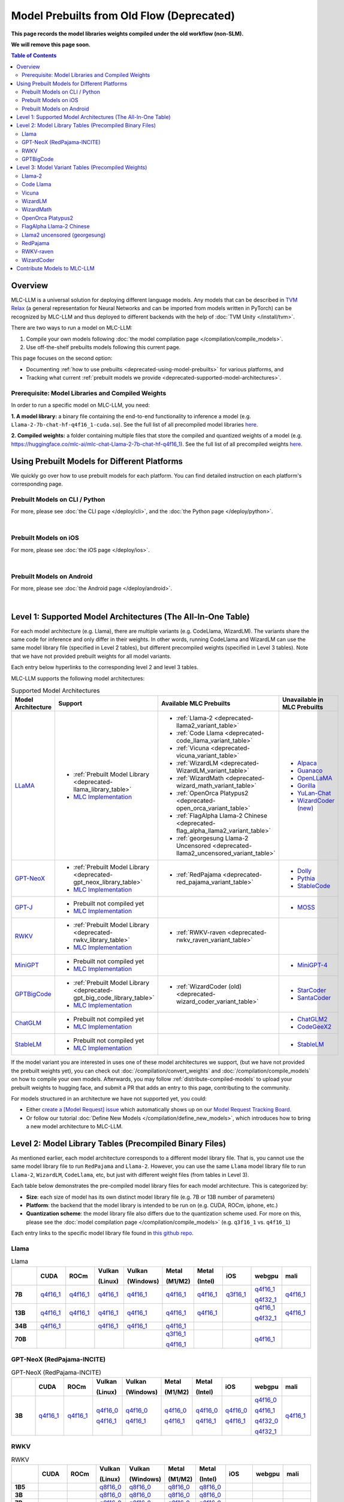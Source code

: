 Model Prebuilts from Old Flow (Deprecated)
==========================================

**This page records the model libraries weights compiled under the old workflow (non-SLM).**

**We will remove this page soon.**

.. contents:: Table of Contents
    :depth: 3
    :local:

Overview
--------

MLC-LLM is a universal solution for deploying different language models. Any models that can be described in `TVM Relax <https://mlc.ai/chapter_graph_optimization/index.html>`__ 
(a general representation for Neural Networks and can be imported from models written in PyTorch) can be recognized by MLC-LLM and thus deployed to different backends with the 
help of :doc:`TVM Unity </install/tvm>`.

There are two ways to run a model on MLC-LLM:

1. Compile your own models following :doc:`the model compilation page </compilation/compile_models>`.
2. Use off-the-shelf prebuilts models following this current page.

This page focuses on the second option:

- Documenting :ref:`how to use prebuilts <deprecated-using-model-prebuilts>` for various platforms, and
- Tracking what current :ref:`prebuilt models we provide <deprecated-supported-model-architectures>`.

Prerequisite: Model Libraries and Compiled Weights
^^^^^^^^^^^^^^^^^^^^^^^^^^^^^^^^^^^^^^^^^^^^^^^^^^

In order to run a specific model on MLC-LLM, you need:

**1. A model library:** a binary file containing the end-to-end functionality to inference a model (e.g. ``Llama-2-7b-chat-hf-q4f16_1-cuda.so``). See the full list of all precompiled model libraries `here <https://github.com/mlc-ai/binary-mlc-llm-libs>`__.

**2. Compiled weights:** a folder containing multiple files that store the compiled and quantized weights of a model (e.g. https://huggingface.co/mlc-ai/mlc-chat-Llama-2-7b-chat-hf-q4f16_1).  See the full list of all precompiled weights `here <https://huggingface.co/mlc-ai>`__.

.. _deprecated-using-model-prebuilts:

Using Prebuilt Models for Different Platforms
---------------------------------------------

We quickly go over how to use prebuilt models for each platform. You can find detailed instruction on each platform's corresponding page.

.. _deprecated-using-prebuilt-models-cli:


Prebuilt Models on CLI / Python
^^^^^^^^^^^^^^^^^^^^^^^^^^^^^^^

For more, please see :doc:`the CLI page </deploy/cli>`, and the :doc:`the Python page </deploy/python>`.

.. collapse:: Click to show details

  First create the conda environment if you have not done so.

    .. code:: shell

      conda create -n mlc-chat-venv -c mlc-ai -c conda-forge mlc-chat-cli-nightly
      conda activate mlc-chat-venv
      conda install git git-lfs
      git lfs install

  Download the prebuilt model libraries from github.

    .. code:: shell

      mkdir -p dist/prebuilt
      git clone https://github.com/mlc-ai/binary-mlc-llm-libs.git dist/prebuilt/lib

  Download the prebuilt model weights from hugging face for the model variant you want.

    .. code:: shell

      # Say we want to run rwkv-raven-7b-q8f16_0
      cd dist/prebuilt
      git clone https://huggingface.co/mlc-ai/mlc-chat-rwkv-raven-7b-q8f16_0
      cd ../..

      # The format being:
      # cd dist/prebuilt
      # git clone https://huggingface.co/mlc-ai/mlc-chat-[model-code]
      # cd ../..
      # mlc_chat_cli --model [model-code]

  Run the model with CLI:

    .. code:: shell

      # For CLI
      mlc_chat_cli --model rwkv-raven-7b-q8f16_0

  To run the model with Python API, see :doc:`the Python page </deploy/python>` (all other downloading steps are the same as CLI).


.. for a blank line

|

.. _deprecated-using-prebuilt-models-ios:

Prebuilt Models on iOS
^^^^^^^^^^^^^^^^^^^^^^

For more, please see :doc:`the iOS page </deploy/ios>`.

.. collapse:: Click to show details

  The `iOS app <https://apps.apple.com/us/app/mlc-chat/id6448482937>`_ has builtin RedPajama-3B and Llama-2-7b support. 

  All prebuilt models with an entry in ``iOS`` in the :ref:`model library table <deprecated-model-library-tables>` are supported by iOS. Namely, we have:

  .. list-table:: Prebuilt model libraries integrated in the iOS app
    :widths: 15 15 15
    :header-rows: 1

    * - Model library name
      - Model Family
      - Quantization Mode
    * - `Llama-2-7b-chat-hf-q3f16_1`
      - LLaMA
      - * Weight storage data type: int3
        * Running data type: float16
        * Symmetric quantization
    * - `vicuna-v1-7b-q3f16_0`
      - LLaMA
      - * Weight storage data type: int3
        * Running data type: float16
        * Symmetric quantization
    * - `RedPajama-INCITE-Chat-3B-v1-q4f16_1`
      - GPT-NeoX
      - * Weight storage data type: int4
        * Running data type: float16
        * Symmetric quantization

  As for prebuilt model weights, the ones we have integrated into app are listed below:

  .. list-table:: Tested prebuilt model weights for iOS
    :widths: 15 15 15 15
    :header-rows: 1

    * - Model code
      - Model Series
      - Quantization Mode
      - Hugging Face repo
    * - `Llama-2-7b-q3f16_1`
      - `Llama <https://ai.meta.com/llama/>`__
      - * Weight storage data type: int3
        * Running data type: float16
        * Symmetric quantization
      - `link <https://huggingface.co/mlc-ai/mlc-chat-Llama-2-7b-chat-hf-q3f16_1>`__
    * - `vicuna-v1-7b-q3f16_0`
      - `Vicuna <https://lmsys.org/blog/2023-03-30-vicuna/>`__
      - * Weight storage data type: int3
        * Running data type: float16
        * Symmetric quantization
      - `link <https://huggingface.co/mlc-ai/mlc-chat-vicuna-v1-7b-q3f16_0>`__
    * - `RedPajama-INCITE-Chat-3B-v1-q4f16_1`
      - `RedPajama <https://www.together.xyz/blog/redpajama>`__
      - * Weight storage data type: int4
        * Running data type: float16
        * Symmetric quantization
      - `link <https://huggingface.co/mlc-ai/mlc-chat-RedPajama-INCITE-Chat-3B-v1-q4f16_1>`__
  
  To run a model variant you compiled on your own, you can directly reuse the above
  integrated prebuilt model libraries, as long as the model shares the
  architecture and is compiled with the same quantization mode.
  For example, if you compile `OpenLLaMA-7B <https://github.com/openlm-research/open_llama>`_
  with quantization mode ``q3f16_0``, then you can run the compiled OpenLLaMA model on iPhone
  without rebuilding the iOS app by reusing the `vicuna-v1-7b-q3f16_0` model library.
  Then you can upload the compiled weights to hugging face so that you can download
  the weights in the app as shown below (for more on uploading to hugging face,
  please check :ref:`distribute-compiled-models`).
  
  To add a model to the iOS app, follow the steps below:

  .. tabs::

      .. tab:: Step 1

          Open "MLCChat" app, click "Add model variant".

          .. image:: https://raw.githubusercontent.com/mlc-ai/web-data/main/images/mlc-llm/tutorials/iPhone-custom-1.png
              :align: center
              :width: 30%

      .. tab:: Step 2

          Paste the repository URL of the model built on your own, and click "Add".

          You can refer to the link in the image as an example.

          .. image:: https://raw.githubusercontent.com/mlc-ai/web-data/main/images/mlc-llm/tutorials/iPhone-custom-2.png
              :align: center
              :width: 30%

      .. tab:: Step 3

          After adding the model, you can download your model from the URL by clicking the download button.

          .. image:: https://raw.githubusercontent.com/mlc-ai/web-data/main/images/mlc-llm/tutorials/iPhone-custom-3.png
              :align: center
              :width: 30%

      .. tab:: Step 4

          When the download is finished, click into the model and enjoy.

          .. image:: https://raw.githubusercontent.com/mlc-ai/web-data/main/images/mlc-llm/tutorials/iPhone-custom-4.png
              :align: center
              :width: 30%

.. for a blank line

|

.. _deprecated-prebuilt-models-android:

Prebuilt Models on Android
^^^^^^^^^^^^^^^^^^^^^^^^^^

For more, please see :doc:`the Android page </deploy/android>`.

.. collapse:: Click to show details

  The apk for demo Android app includes the following models. To add more, check out the Android page.

  .. list-table:: Prebuilt Models for Android
    :widths: 15 15 15 15
    :header-rows: 1

    * - Model code
      - Model Series
      - Quantization Mode
      - Hugging Face repo
    * - `Llama-2-7b-q4f16_1`
      - `Llama <https://ai.meta.com/llama/>`__
      - * Weight storage data type: int4
        * Running data type: float16
        * Symmetric quantization
      - `link <https://huggingface.co/mlc-ai/mlc-chat-Llama-2-7b-chat-hf-q4f16_1>`__
    * - `RedPajama-INCITE-Chat-3B-v1-q4f16_1`
      - `RedPajama <https://www.together.xyz/blog/redpajama>`__
      - * Weight storage data type: int4
        * Running data type: float16
        * Symmetric quantization
      - `link <https://huggingface.co/mlc-ai/mlc-chat-RedPajama-INCITE-Chat-3B-v1-q4f16_1>`__
.. for a blank line

|

.. _deprecated-supported-model-architectures:

Level 1: Supported Model Architectures (The All-In-One Table)
-------------------------------------------------------------

For each model architecture (e.g. Llama), there are multiple variants (e.g. CodeLlama, WizardLM). The variants share the same code for inference and only differ in their weights. In other words, running CodeLlama and WizardLM can use the same model library file (specified in Level 2 tables), but different precompiled weights (specified in Level 3 tables). Note that we have not provided prebuilt weights for all model variants.

Each entry below hyperlinks to the corresponding level 2 and level 3 tables.

MLC-LLM supports the following model architectures:

.. list-table:: Supported Model Architectures
  :widths: 10 10 15 15
  :header-rows: 1

  * - Model Architecture
    - Support
    - Available MLC Prebuilts
    - Unavailable in MLC Prebuilts
  * - `LLaMA <https://github.com/facebookresearch/llama>`__
    - * :ref:`Prebuilt Model Library <deprecated-llama_library_table>`
      * `MLC Implementation <https://github.com/mlc-ai/mlc-llm/blob/main/mlc_llm/relax_model/llama.py>`__
    - * :ref:`Llama-2 <deprecated-llama2_variant_table>`
      * :ref:`Code Llama <deprecated-code_llama_variant_table>`
      * :ref:`Vicuna <deprecated-vicuna_variant_table>`
      * :ref:`WizardLM <deprecated-WizardLM_variant_table>` 
      * :ref:`WizardMath <deprecated-wizard_math_variant_table>`
      * :ref:`OpenOrca Platypus2 <deprecated-open_orca_variant_table>`
      * :ref:`FlagAlpha Llama-2 Chinese <deprecated-flag_alpha_llama2_variant_table>` 
      * :ref:`georgesung Llama-2 Uncensored <deprecated-llama2_uncensored_variant_table>`
    - * `Alpaca <https://github.com/tatsu-lab/stanford_alpaca>`__
      * `Guanaco <https://github.com/artidoro/qlora>`__
      * `OpenLLaMA <https://github.com/openlm-research/open_llama>`__
      * `Gorilla <https://huggingface.co/gorilla-llm/gorilla-7b-hf-delta-v0>`__
      * `YuLan-Chat <https://github.com/RUC-GSAI/YuLan-Chat>`__
      * `WizardCoder (new) <https://github.com/nlpxucan/WizardLM/tree/main/WizardCoder>`__
  * - `GPT-NeoX <https://github.com/EleutherAI/gpt-neox>`__
    - * :ref:`Prebuilt Model Library <deprecated-gpt_neox_library_table>`
      * `MLC Implementation <https://github.com/mlc-ai/mlc-llm/blob/main/mlc_llm/relax_model/gpt_neox.py>`__
    - * :ref:`RedPajama <deprecated-red_pajama_variant_table>` 
    - * `Dolly <https://github.com/databrickslabs/dolly>`__
      * `Pythia <https://huggingface.co/EleutherAI/pythia-1.4b>`__
      * `StableCode <https://huggingface.co/stabilityai/stablecode-instruct-alpha-3b>`__
  * - `GPT-J <https://huggingface.co/EleutherAI/gpt-j-6b>`__
    - * Prebuilt not compiled yet
      * `MLC Implementation <https://github.com/mlc-ai/mlc-llm/blob/main/mlc_llm/relax_model/gptj.py>`__
    - 
    - * `MOSS <https://github.com/OpenLMLab/MOSS>`__
  * - `RWKV <https://github.com/BlinkDL/RWKV-LM>`__
    - * :ref:`Prebuilt Model Library <deprecated-rwkv_library_table>`
      * `MLC Implementation <https://github.com/mlc-ai/mlc-llm/blob/main/mlc_llm/relax_model/rwkv.py>`__
    - * :ref:`RWKV-raven <deprecated-rwkv_raven_variant_table>` 
    - 
  * - `MiniGPT <https://huggingface.co/Vision-CAIR/MiniGPT-4>`__
    - * Prebuilt not compiled yet
      * `MLC Implementation <https://github.com/mlc-ai/mlc-llm/blob/main/mlc_llm/relax_model/minigpt.py>`__
    - 
    - * `MiniGPT-4 <https://huggingface.co/Vision-CAIR/MiniGPT-4>`__
  * - `GPTBigCode <https://huggingface.co/docs/transformers/model_doc/gpt_bigcode>`__
    - * :ref:`Prebuilt Model Library <deprecated-gpt_big_code_library_table>`
      * `MLC Implementation <https://github.com/mlc-ai/mlc-llm/blob/main/mlc_llm/relax_model/gpt_bigcode.py>`__
    - * :ref:`WizardCoder (old) <deprecated-wizard_coder_variant_table>` 
    - * `StarCoder <https://huggingface.co/bigcode/starcoder>`__
      * `SantaCoder <https://huggingface.co/bigcode/gpt_bigcode-santacoder>`__
  * - `ChatGLM <https://github.com/THUDM/ChatGLM-6B/blob/main/README_en.md>`__
    - * Prebuilt not compiled yet
      * `MLC Implementation <https://github.com/mlc-ai/mlc-llm/blob/main/mlc_llm/relax_model/chatglm.py>`__
    - 
    - * `ChatGLM2 <https://huggingface.co/THUDM/chatglm2-6b>`__
      * `CodeGeeX2 <https://huggingface.co/THUDM/codegeex2-6b>`__
  * - `StableLM <https://huggingface.co/stabilityai>`__
    - * Prebuilt not compiled yet
      * `MLC Implementation <https://github.com/mlc-ai/mlc-llm/blob/main/mlc_llm/relax_model/stablelm_3b.py>`__
    - 
    - * `StableLM <https://huggingface.co/collections/stabilityai/stable-lm-650852cfd55dd4e15cdcb30a>`__

If the model variant you are interested in uses one of these model architectures we support,
(but we have not provided the prebuilt weights yet), you can check out 
:doc:`/compilation/convert_weights` and :doc:`/compilation/compile_models` on how to compile your own models.
Afterwards, you may follow :ref:`distribute-compiled-models` to upload your prebuilt
weights to hugging face, and submit a PR that adds an entry to this page,
contributing to the community.

For models structured in an architecture we have not supported yet, you could:

- Either `create a [Model Request] issue <https://github.com/mlc-ai/mlc-llm/issues/new?assignees=&labels=new-models&projects=&template=model-request.md&title=%5BModel+Request%5D+>`__ which automatically shows up on our `Model Request Tracking Board <https://github.com/orgs/mlc-ai/projects/2>`__.

- Or follow our tutorial :doc:`Define New Models </compilation/define_new_models>`, which introduces how to bring a new model architecture to MLC-LLM.


.. _deprecated-model-library-tables:

Level 2: Model Library Tables (Precompiled Binary Files)
--------------------------------------------------------

As mentioned earlier, each model architecture corresponds to a different model library file. That is, you cannot use the same model library file to run ``RedPajama`` and ``Llama-2``. However, you can use the same ``Llama`` model library file to run ``Llama-2``, ``WizardLM``, ``CodeLlama``, etc, but just with different weight files (from tables in Level 3).

Each table below demonstrates the pre-compiled model library files for each model architecture. This is categorized by:

- **Size**: each size of model has its own distinct model library file (e.g. 7B or 13B number of parameters)

- **Platform**: the backend that the model library is intended to be run on (e.g. CUDA, ROCm, iphone, etc.)

- **Quantization scheme**: the model library file also differs due to the quantization scheme used. For more on this, please see the :doc:`model compilation page </compilation/compile_models>` (e.g. ``q3f16_1`` vs. ``q4f16_1``)

Each entry links to the specific model library file found in `this github repo <https://github.com/mlc-ai/binary-mlc-llm-libs>`__.

.. _deprecated-llama_library_table:

Llama
^^^^^
.. list-table:: Llama
  :widths: 8 8 8 8 8 8 8 8 8 8
  :header-rows: 1
  :stub-columns: 1

  * -
    - CUDA
    - ROCm
    - Vulkan

      (Linux)
    - Vulkan

      (Windows)
    - Metal

      (M1/M2)
    - Metal

      (Intel)
    - iOS
    - webgpu
    - mali
  * - 7B
    - `q4f16_1 <https://github.com/mlc-ai/binary-mlc-llm-libs/blob/main/Llama-2-7b-chat-hf-q4f16_1-cuda.so>`__
    - `q4f16_1 <https://github.com/mlc-ai/binary-mlc-llm-libs/blob/main/Llama-2-7b-chat-hf-q4f16_1-rocm.so>`__
    - `q4f16_1 <https://github.com/mlc-ai/binary-mlc-llm-libs/blob/main/Llama-2-7b-chat-hf-q4f16_1-vulkan.so>`__
    - `q4f16_1 <https://github.com/mlc-ai/binary-mlc-llm-libs/blob/main/Llama-2-7b-chat-hf-q4f16_1-vulkan.dll>`__
    - `q4f16_1 <https://github.com/mlc-ai/binary-mlc-llm-libs/blob/main/Llama-2-7b-chat-hf-q4f16_1-metal.so>`__
    - `q4f16_1 <https://github.com/mlc-ai/binary-mlc-llm-libs/blob/main/Llama-2-7b-chat-hf-q4f16_1-metal_x86_64.dylib>`__
    - `q3f16_1 <https://github.com/mlc-ai/binary-mlc-llm-libs/blob/main/Llama-2-7b-chat-hf-q3f16_1-iphone.tar>`__
    - `q4f16_1 <https://github.com/mlc-ai/binary-mlc-llm-libs/blob/main/Llama-2-7b-chat-hf-q4f16_1-webgpu.wasm>`__

      `q4f32_1 <https://github.com/mlc-ai/binary-mlc-llm-libs/blob/main/Llama-2-7b-chat-hf-q4f32_1-webgpu.wasm>`__
    - `q4f16_1 <https://github.com/mlc-ai/binary-mlc-llm-libs/blob/main/Llama-2-7b-chat-hf-q4f16_1-mali.so>`__
  * - 13B
    - `q4f16_1 <https://github.com/mlc-ai/binary-mlc-llm-libs/blob/main/Llama-2-13b-chat-hf-q4f16_1-cuda.so>`__
    - `q4f16_1 <https://github.com/mlc-ai/binary-mlc-llm-libs/blob/main/Llama-2-13b-chat-hf-q4f16_1-rocm.so>`__
    - `q4f16_1 <https://github.com/mlc-ai/binary-mlc-llm-libs/blob/main/Llama-2-13b-chat-hf-q4f16_1-vulkan.so>`__
    - `q4f16_1 <https://github.com/mlc-ai/binary-mlc-llm-libs/blob/main/Llama-2-13b-chat-hf-q4f16_1-vulkan.dll>`__
    - `q4f16_1 <https://github.com/mlc-ai/binary-mlc-llm-libs/blob/main/Llama-2-13b-chat-hf-q4f16_1-metal.so>`__
    - `q4f16_1 <https://github.com/mlc-ai/binary-mlc-llm-libs/blob/main/Llama-2-13b-chat-hf-q4f16_1-metal_x86_64.dylib>`__
    - 
    - `q4f16_1 <https://github.com/mlc-ai/binary-mlc-llm-libs/blob/main/Llama-2-13b-chat-hf-q4f16_1-webgpu.wasm>`__
    
      `q4f32_1 <https://github.com/mlc-ai/binary-mlc-llm-libs/blob/main/Llama-2-13b-chat-hf-q4f32_1-webgpu.wasm>`__
    - `q4f16_1 <https://github.com/mlc-ai/binary-mlc-llm-libs/blob/main/Llama-2-13b-chat-hf-q4f16_1-mali.so>`__
  * - 34B
    - `q4f16_1 <https://github.com/mlc-ai/binary-mlc-llm-libs/blob/main/CodeLlama-34b-hf-q4f16_1-cuda.so>`__
    - 
    - `q4f16_1 <https://github.com/mlc-ai/binary-mlc-llm-libs/blob/main/CodeLlama-34b-hf-q4f16_1-vulkan.so>`__
    - `q4f16_1 <https://github.com/mlc-ai/binary-mlc-llm-libs/blob/main/CodeLlama-34b-hf-q4f16_1-vulkan.dll>`__
    - `q4f16_1 <https://github.com/mlc-ai/binary-mlc-llm-libs/blob/main/CodeLlama-34b-hf-q4f16_1-metal.so>`__
    - 
    - 
    - 
    - 
  * - 70B
    - 
    - 
    - 
    - 
    - `q3f16_1 <https://github.com/mlc-ai/binary-mlc-llm-libs/blob/main/Llama-2-70b-chat-hf-q3f16_1-metal.so>`__

      `q4f16_1 <https://github.com/mlc-ai/binary-mlc-llm-libs/blob/main/Llama-2-70b-chat-hf-q4f16_1-metal.so>`__
    - 
    - 
    - `q4f16_1 <https://github.com/mlc-ai/binary-mlc-llm-libs/blob/main/Llama-2-70b-chat-hf-q4f16_1-webgpu.wasm>`__
    - 

.. _deprecated-gpt_neox_library_table:
  
GPT-NeoX (RedPajama-INCITE)
^^^^^^^^^^^^^^^^^^^^^^^^^^^
.. list-table:: GPT-NeoX (RedPajama-INCITE)
  :widths: 8 8 8 8 8 8 8 8 8 8
  :header-rows: 1
  :stub-columns: 1

  * -
    - CUDA
    - ROCm
    - Vulkan

      (Linux)
    - Vulkan

      (Windows)
    - Metal

      (M1/M2)
    - Metal

      (Intel)
    - iOS
    - webgpu
    - mali
  * - 3B
    - `q4f16_1 <https://github.com/mlc-ai/binary-mlc-llm-libs/blob/main/RedPajama-INCITE-Chat-3B-v1-q4f16_1-cuda.so>`__
    - `q4f16_1 <https://github.com/mlc-ai/binary-mlc-llm-libs/blob/main/RedPajama-INCITE-Chat-3B-v1-q4f16_1-rocm.so>`__
    - `q4f16_0 <https://github.com/mlc-ai/binary-mlc-llm-libs/blob/main/RedPajama-INCITE-Chat-3B-v1-q4f16_0-vulkan.so>`__

      `q4f16_1 <https://github.com/mlc-ai/binary-mlc-llm-libs/blob/main/RedPajama-INCITE-Chat-3B-v1-q4f16_1-vulkan.so>`__
    - `q4f16_0 <https://github.com/mlc-ai/binary-mlc-llm-libs/blob/main/RedPajama-INCITE-Chat-3B-v1-q4f16_0-vulkan.dll>`__

      `q4f16_1 <https://github.com/mlc-ai/binary-mlc-llm-libs/blob/main/RedPajama-INCITE-Chat-3B-v1-q4f16_1-vulkan.dll>`__
    - `q4f16_0 <https://github.com/mlc-ai/binary-mlc-llm-libs/blob/main/RedPajama-INCITE-Chat-3B-v1-q4f16_0-metal.so>`__

      `q4f16_1 <https://github.com/mlc-ai/binary-mlc-llm-libs/blob/main/RedPajama-INCITE-Chat-3B-v1-q4f16_1-metal.so>`__
    - `q4f16_0 <https://github.com/mlc-ai/binary-mlc-llm-libs/blob/main/RedPajama-INCITE-Chat-3B-v1-q4f16_0-metal_x86_64.dylib>`__

      `q4f16_1 <https://github.com/mlc-ai/binary-mlc-llm-libs/blob/main/RedPajama-INCITE-Chat-3B-v1-q4f16_1-metal_x86_64.dylib>`__
    - `q4f16_0 <https://github.com/mlc-ai/binary-mlc-llm-libs/blob/main/RedPajama-INCITE-Chat-3B-v1-q4f16_0-iphone.tar>`__

      `q4f16_1 <https://github.com/mlc-ai/binary-mlc-llm-libs/blob/main/RedPajama-INCITE-Chat-3B-v1-q4f16_1-iphone.tar>`__
    - `q4f16_0 <https://github.com/mlc-ai/binary-mlc-llm-libs/blob/main/RedPajama-INCITE-Chat-3B-v1-q4f16_0-webgpu-v1.wasm>`__

      `q4f16_1 <https://github.com/mlc-ai/binary-mlc-llm-libs/blob/main/RedPajama-INCITE-Chat-3B-v1-q4f16_1-webgpu.wasm>`__

      `q4f32_0 <https://github.com/mlc-ai/binary-mlc-llm-libs/blob/main/RedPajama-INCITE-Chat-3B-v1-q4f32_0-webgpu-v1.wasm>`__

      `q4f32_1 <https://github.com/mlc-ai/binary-mlc-llm-libs/blob/main/RedPajama-INCITE-Chat-3B-v1-q4f32_1-webgpu.wasm>`__
    - `q4f16_1 <https://github.com/mlc-ai/binary-mlc-llm-libs/blob/main/RedPajama-INCITE-Chat-3B-v1-q4f16_1-mali.so>`__

.. _deprecated-rwkv_library_table:

RWKV
^^^^
.. list-table:: RWKV
  :widths: 8 8 8 8 8 8 8 8 8 8
  :header-rows: 1
  :stub-columns: 1

  * -
    - CUDA
    - ROCm
    - Vulkan

      (Linux)
    - Vulkan

      (Windows)
    - Metal

      (M1/M2)
    - Metal

      (Intel)
    - iOS
    - webgpu
    - mali
  * - 1B5
    -
    -
    - `q8f16_0 <https://github.com/mlc-ai/binary-mlc-llm-libs/blob/main/rwkv-raven-1b5-q8f16_0-vulkan.so>`__
    - `q8f16_0 <https://github.com/mlc-ai/binary-mlc-llm-libs/blob/main/rwkv-raven-1b5-q8f16_0-vulkan.dll>`__
    - `q8f16_0 <https://github.com/mlc-ai/binary-mlc-llm-libs/blob/main/rwkv-raven-1b5-q8f16_0-metal.so>`__
    - `q8f16_0 <https://github.com/mlc-ai/binary-mlc-llm-libs/blob/main/rwkv-raven-1b5-q8f16_0-metal_x86_64.dylib>`__
    -
    -
    -
  * - 3B
    -
    -
    - `q8f16_0 <https://github.com/mlc-ai/binary-mlc-llm-libs/blob/main/rwkv-raven-3b-q8f16_0-vulkan.so>`__
    - `q8f16_0 <https://github.com/mlc-ai/binary-mlc-llm-libs/blob/main/rwkv-raven-3b-q8f16_0-vulkan.dll>`__
    - `q8f16_0 <https://github.com/mlc-ai/binary-mlc-llm-libs/blob/main/rwkv-raven-3b-q8f16_0-metal.so>`__
    - `q8f16_0 <https://github.com/mlc-ai/binary-mlc-llm-libs/blob/main/rwkv-raven-3b-q8f16_0-metal_x86_64.dylib>`__
    -
    -
    -
  * - 7B
    -
    -
    - `q8f16_0 <https://github.com/mlc-ai/binary-mlc-llm-libs/blob/main/rwkv-raven-7b-q8f16_0-vulkan.so>`__
    - `q8f16_0 <https://github.com/mlc-ai/binary-mlc-llm-libs/blob/main/rwkv-raven-7b-q8f16_0-vulkan.dll>`__
    - `q8f16_0 <https://github.com/mlc-ai/binary-mlc-llm-libs/blob/main/rwkv-raven-7b-q8f16_0-metal.so>`__
    - `q8f16_0 <https://github.com/mlc-ai/binary-mlc-llm-libs/blob/main/rwkv-raven-7b-q8f16_0-metal_x86_64.dylib>`__
    -
    -
    -

.. _deprecated-gpt_big_code_library_table:

GPTBigCode
^^^^^^^^^^
Note that these all links to model libraries for WizardCoder (the older version released in Jun. 2023). 
However, any GPTBigCode model variants should be able to reuse these (e.g. StarCoder, SantaCoder).

.. list-table:: GPTBigCode
  :widths: 8 8 8 8 8 8 8 8 8 8
  :header-rows: 1
  :stub-columns: 1

  * -
    - CUDA
    - ROCm
    - Vulkan

      (Linux)
    - Vulkan

      (Windows)
    - Metal

      (M1/M2)
    - Metal

      (Intel)
    - iOS
    - webgpu
    - mali
  * - 15B
    - `q4f16_1 <https://github.com/mlc-ai/binary-mlc-llm-libs/blob/main/WizardCoder-15B-V1.0-q4f16_1-cuda.so>`__

      `q4f32_1 <https://github.com/mlc-ai/binary-mlc-llm-libs/blob/main/WizardCoder-15B-V1.0-q4f32_1-cuda.so>`__
    - 
    - `q4f16_1 <https://github.com/mlc-ai/binary-mlc-llm-libs/blob/main/WizardCoder-15B-V1.0-q4f16_1-vulkan.so>`__
      
      `q4f32_1 <https://github.com/mlc-ai/binary-mlc-llm-libs/blob/main/WizardCoder-15B-V1.0-q4f32_1-vulkan.so>`__
    - `q4f16_1 <https://github.com/mlc-ai/binary-mlc-llm-libs/blob/main/WizardCoder-15B-V1.0-q4f16_1-vulkan.dll>`__
    
      `q4f32_1 <https://github.com/mlc-ai/binary-mlc-llm-libs/blob/main/WizardCoder-15B-V1.0-q4f32_1-vulkan.dll>`__
    - `q4f16_1 <https://github.com/mlc-ai/binary-mlc-llm-libs/blob/main/WizardCoder-15B-V1.0-q4f16_1-metal.so>`__
    - 
    - 
    - `q4f16_1 <https://github.com/mlc-ai/binary-mlc-llm-libs/blob/main/WizardCoder-15B-V1.0-q4f16_1-webgpu.wasm>`__

      `q4f32_1 <https://github.com/mlc-ai/binary-mlc-llm-libs/blob/main/WizardCoder-15B-V1.0-q4f32_1-webgpu.wasm>`__
    - 
  
.. _deprecated-model-variant-tables:

Level 3: Model Variant Tables (Precompiled Weights)
---------------------------------------------------

Finally, for each model variant, we provide the precompiled weights we uploaded to hugging face.

Each precompiled weight is categorized by its model size (e.g. 7B vs. 13B) and the quantization scheme (e.g. ``q3f16_1`` vs. ``q4f16_1``). We note that the weights are **platform-agnostic**.

Each model variant also loads its conversation configuration from a pre-defined :ref:`conversation template<load-predefined-conv-template>`. Note that multiple model variants can share a common conversation template.

Some of these files are uploaded by our community contributors--thank you!

.. _deprecated-llama2_variant_table:

`Llama-2 <https://ai.meta.com/llama/>`__
^^^^^^^^^^^^^^^^^^^^^^^^^^^^^^^^^^^^^^^^

Conversation template: ``llama-2``

.. list-table:: Llama-2
  :widths: 30 30
  :header-rows: 1

  * - Size
    - Hugging Face Repo Link
  * - 7B
    - * `q3f16_1 <https://huggingface.co/mlc-ai/mlc-chat-Llama-2-7b-chat-hf-q3f16_1>`__
      * `q4f16_1 <https://huggingface.co/mlc-ai/mlc-chat-Llama-2-7b-chat-hf-q4f16_1>`__
      * `q4f32_1 <https://huggingface.co/mlc-ai/mlc-chat-Llama-2-7b-chat-hf-q4f32_1>`__

  * - 13B
    - * `q4f16_1 <https://huggingface.co/mlc-ai/mlc-chat-Llama-2-13b-chat-hf-q4f16_1>`__
      * `q4f32_1 <https://huggingface.co/mlc-ai/mlc-chat-Llama-2-13b-chat-hf-q4f32_1>`__

  * - 70B
    - * `q3f16_1 <https://huggingface.co/mlc-ai/mlc-chat-Llama-2-70b-chat-hf-q3f16_1>`__
      * `q4f16_1 <https://huggingface.co/mlc-ai/mlc-chat-Llama-2-70b-chat-hf-q4f16_1>`__

.. _deprecated-code_llama_variant_table:

`Code Llama <https://about.fb.com/news/2023/08/code-llama-ai-for-coding/>`__
^^^^^^^^^^^^^^^^^^^^^^^^^^^^^^^^^^^^^^^^^^^^^^^^^^^^^^^^^^^^^^^^^^^^^^^^^^^^^

Conversation template: ``codellama_completion``

.. list-table:: Code Llama
  :widths: 30 30
  :header-rows: 1

  * - Size
    - Hugging Face Repo Link
  * - 7B
    - * `q4f16_1 (Base) <https://huggingface.co/mlc-ai/mlc-chat-CodeLlama-7b-hf-q4f16_1>`__
      * `q4f16_1 (Instruct) <https://huggingface.co/mlc-ai/mlc-chat-CodeLlama-7b-Instruct-hf-q4f16_1>`__
      * `q4f16_1 (Python) <https://huggingface.co/mlc-ai/mlc-chat-CodeLlama-7b-Python-hf-q4f16_1>`__

  * - 13B
    - * `q4f16_1 (Base) <https://huggingface.co/mlc-ai/mlc-chat-CodeLlama-13b-hf-q4f16_1>`__
      * `q4f16_1 (Instruct) <https://huggingface.co/mlc-ai/mlc-chat-CodeLlama-13b-Instruct-hf-q4f16_1>`__
      * `q4f16_1 (Python) <https://huggingface.co/mlc-ai/mlc-chat-CodeLlama-13b-Python-hf-q4f16_1>`__

  * - 34B
    - * `q4f16_1 (Base) <https://huggingface.co/mlc-ai/mlc-chat-CodeLlama-34b-hf-q4f16_1>`__
      * `q4f16_1 (Instruct) <https://huggingface.co/mlc-ai/mlc-chat-CodeLlama-34b-Instruct-hf-q4f16_1>`__
      * `q4f16_1 (Python) <https://huggingface.co/mlc-ai/mlc-chat-CodeLlama-34b-Python-hf-q4f16_1>`__


.. _deprecated-vicuna_variant_table:

`Vicuna <https://lmsys.org/blog/2023-03-30-vicuna/>`__
^^^^^^^^^^^^^^^^^^^^^^^^^^^^^^^^^^^^^^^^^^^^^^^^^^^^^^^

Conversation template: ``vicuna_v1.1``

.. list-table:: Vicuna
  :widths: 30 30
  :header-rows: 1

  * - Size
    - Hugging Face Repo Link
  * - 7B
    - * `q3f16_0 <https://huggingface.co/mlc-ai/mlc-chat-vicuna-v1-7b-q3f16_0>`__
      * `q4f32_0 <https://huggingface.co/mlc-ai/mlc-chat-vicuna-v1-7b-q4f32_0>`__
      * `int3 (demo) <https://huggingface.co/mlc-ai/demo-vicuna-v1-7b-int3>`__
      * `int4 (demo) <https://huggingface.co/mlc-ai/demo-vicuna-v1-7b-int4>`__


.. _deprecated-WizardLM_variant_table:

`WizardLM <https://github.com/nlpxucan/WizardLM>`__
^^^^^^^^^^^^^^^^^^^^^^^^^^^^^^^^^^^^^^^^^^^^^^^^^^^^

Conversation template: ``vicuna_v1.1``

.. list-table:: WizardLM
  :widths: 30 30
  :header-rows: 1

  * - Size
    - Hugging Face Repo Link
  * - 13B
    - * `q4f16_1 (V1.2) <https://huggingface.co/mlc-ai/mlc-chat-WizardLM-13B-V1.2-q4f16_1>`__
      * `q4f32_1 (V1.2) <https://huggingface.co/mlc-ai/mlc-chat-WizardLM-13B-V1.2-q4f32_1>`__

  * - 70B
    - * `q3f16_1 (V1.0) <https://huggingface.co/mlc-ai/mlc-chat-WizardLM-70B-V1.0-q3f16_1>`__
      * `q4f16_1 (V1.0) <https://huggingface.co/mlc-ai/mlc-chat-WizardLM-70B-V1.0-q4f16_1>`__


.. _deprecated-wizard_math_variant_table:

`WizardMath <https://github.com/nlpxucan/WizardLM/tree/main/WizardMath>`__
^^^^^^^^^^^^^^^^^^^^^^^^^^^^^^^^^^^^^^^^^^^^^^^^^^^^^^^^^^^^^^^^^^^^^^^^^^^

Conversation template: ``wizard_coder_or_math``

.. list-table:: WizardMath
  :widths: 30 30
  :header-rows: 1

  * - Size
    - Hugging Face Repo Link
  * - 7B
    - * `q4f16_1 <https://huggingface.co/mlc-ai/mlc-chat-WizardMath-7B-V1.0-q4f16_1>`__
      * `q4f32_1 <https://huggingface.co/mlc-ai/mlc-chat-WizardMath-7B-V1.0-q4f32_1>`__
  * - 13B
    - `q4f16_1 <https://huggingface.co/mlc-ai/mlc-chat-WizardMath-13B-V1.0-q4f16_1>`__
  * - 70B
    - `q4f16_1 <https://huggingface.co/mlc-ai/mlc-chat-WizardMath-70B-V1.0-q4f16_1>`__


.. _deprecated-open_orca_variant_table:

`OpenOrca Platypus2 <https://huggingface.co/Open-Orca/OpenOrca-Platypus2-13B>`__
^^^^^^^^^^^^^^^^^^^^^^^^^^^^^^^^^^^^^^^^^^^^^^^^^^^^^^^^^^^^^^^^^^^^^^^^^^^^^^^^

Conversation template: ``llama-2``

.. list-table:: OpenOrca Platypus2
  :widths: 30 30
  :header-rows: 1

  * - Size
    - Hugging Face Repo Link
  * - 13B
    - `q4f16_1 <https://huggingface.co/DavidSharma/mlc-chat-OpenOrca-Platypus2-13B-q4f16_1>`__


.. _deprecated-flag_alpha_llama2_variant_table:

`FlagAlpha Llama-2 Chinese <https://github.com/FlagAlpha/Llama2-Chinese>`__
^^^^^^^^^^^^^^^^^^^^^^^^^^^^^^^^^^^^^^^^^^^^^^^^^^^^^^^^^^^^^^^^^^^^^^^^^^^^

Conversation template: ``llama-2``

.. list-table:: FlagAlpha Llama-2 Chinese
  :widths: 30 30
  :header-rows: 1

  * - Size
    - Hugging Face Repo Link
  * - 7B
    - * `q4f16_1 <https://huggingface.co/mlc-ai/mlc-chat-FlagAlpha-Llama2-Chinese-7b-Chat-q4f16_1>`__
      * `q4f32_1 <https://huggingface.co/mlc-ai/mlc-chat-FlagAlpha-Llama2-Chinese-7b-Chat-q4f32_1>`__


.. _deprecated-llama2_uncensored_variant_table:

`Llama2 uncensored (georgesung) <https://huggingface.co/georgesung/llama2_7b_chat_uncensored>`__
^^^^^^^^^^^^^^^^^^^^^^^^^^^^^^^^^^^^^^^^^^^^^^^^^^^^^^^^^^^^^^^^^^^^^^^^^^^^^^^^^^^^^^^^^^^^^^^^^

Conversation template: ``llama-default``

.. list-table:: Llama2 uncensored
  :widths: 30 30
  :header-rows: 1

  * - Size
    - Hugging Face Repo Link
  * - 7B
    - * `q4f16_1 <https://huggingface.co/mlc-ai/mlc-chat-georgesung-llama2-7b-chat-uncensored-q4f16_1>`__
      * `q4f32_1 <https://huggingface.co/mlc-ai/mlc-chat-georgesung-llama2-7b-chat-uncensored-q4f32_1>`__

.. _deprecated-red_pajama_variant_table:

`RedPajama <https://www.together.xyz/blog/redpajama>`__
^^^^^^^^^^^^^^^^^^^^^^^^^^^^^^^^^^^^^^^^^^^^^^^^^^^^^^^^

Conversation template: ``LM``

.. list-table:: Red Pajama
  :widths: 30 30
  :header-rows: 1

  * - Size
    - Hugging Face Repo Link
  * - 3B
    - * `q4f16_0 (Instruct) <https://huggingface.co/mlc-ai/RedPajama-INCITE-Instruct-3B-v1-q4f16_0>`__
      * `q4f16_0 (Chat) <https://huggingface.co/mlc-ai/mlc-chat-RedPajama-INCITE-Chat-3B-v1-q4f16_0>`__
      * `q4f16_1 (Chat) <https://huggingface.co/mlc-ai/mlc-chat-RedPajama-INCITE-Chat-3B-v1-q4f16_1>`__
      * `q4f32_0 (Chat) <https://huggingface.co/mlc-ai/mlc-chat-RedPajama-INCITE-Chat-3B-v1-q4f32_0>`__


.. _deprecated-rwkv_raven_variant_table:

`RWKV-raven <https://github.com/BlinkDL/RWKV-LM>`__
^^^^^^^^^^^^^^^^^^^^^^^^^^^^^^^^^^^^^^^^^^^^^^^^^^^^

Conversation template: ``rwkv``

.. list-table:: RWKV-raven
  :widths: 30 30
  :header-rows: 1

  * - Size
    - Hugging Face Repo Link
  * - 1B5
    - `q8f16_0 <https://huggingface.co/mlc-ai/mlc-chat-rwkv-raven-1b5-q8f16_0>`__

  * - 3B
    - `q8f16_0 <https://huggingface.co/mlc-ai/mlc-chat-rwkv-raven-3b-q8f16_0>`__

  * - 7B
    - `q8f16_0 <https://huggingface.co/mlc-ai/mlc-chat-rwkv-raven-7b-q8f16_0>`__


.. _deprecated-wizard_coder_variant_table:

`WizardCoder <https://github.com/nlpxucan/WizardLM>`__
^^^^^^^^^^^^^^^^^^^^^^^^^^^^^^^^^^^^^^^^^^^^^^^^^^^^^^

Conversation template: ``wizard_coder_or_math``

.. list-table:: WizardCoder
  :widths: 30 30
  :header-rows: 1

  * - Size
    - Hugging Face Repo Link
  * - 15B
    - `q4f16_1 <https://huggingface.co/mlc-ai/mlc-chat-WizardCoder-15B-V1.0-q4f16_1>`__

------------------


.. _deprecated-contribute-models-to-mlc-llm:

Contribute Models to MLC-LLM
----------------------------

Ready to contribute your compiled models/new model architectures? Awesome! Please check :ref:`contribute-new-models` on how to contribute new models to MLC-LLM.

